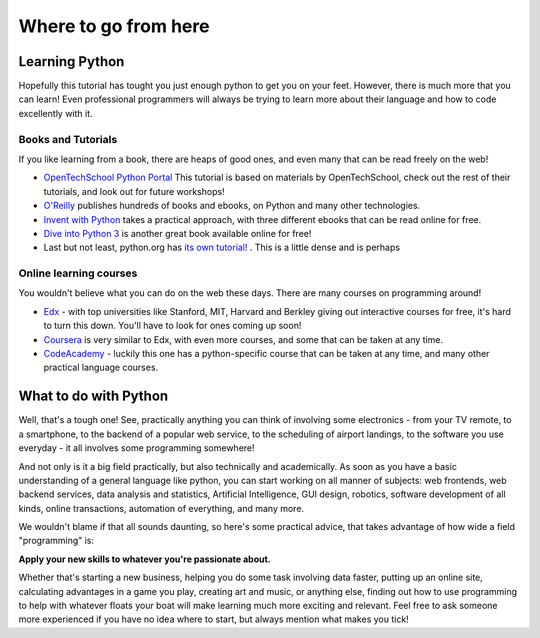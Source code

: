 Where to go from here
*********************

Learning Python
===============

Hopefully this tutorial has tought you just enough python to get you on your 
feet. However, there is much more that you can learn! Even professional
programmers will always be trying to learn more about their language and 
how to code excellently with it.


Books and Tutorials
-------------------

If you like learning from a book, there are heaps of good ones, and even many 
that can be read freely on the web!

- `OpenTechSchool Python Portal`_ This tutorial is based on materials by OpenTechSchool,
  check out the rest of their tutorials, and look out for 
  future workshops!
- `O'Reilly`_ publishes hundreds of books and ebooks, on Python and many other 
  technologies.
- `Invent with Python`_ takes a practical approach, with three different ebooks 
  that can be read online for free.
- `Dive into Python 3`_ is another great book available online for free!
- Last but not least, python.org has `its own tutorial!`_ . This is a little dense and
  is perhaps


.. _OpenTechSchool Python Portal: http://python.opentechschool.org/
.. _O'Reilly: 
   http://shop.oreilly.com/category/browse-subjects/programming/python.do
.. _Invent with Python: http://inventwithpython.com/
.. _Learn Python the Hard Way: http://learnpythonthehardway.org/
.. _Dive into Python 3: http://getpython3.com/diveintopython3/
.. _Its own tutorial!: http://docs.python.org/3/tutorial/

Online learning courses
-------------------------

You wouldn't believe what you can do on the web these days. There are many 
courses on programming around!

- `Edx`_ - with top universities like Stanford, MIT, Harvard and Berkley giving
  out interactive courses for free, it's hard to turn this down. You'll have 
  to look for ones coming up soon!
- `Coursera`_ is very similar to Edx, with even more courses, and some that 
  can be taken at any time.
- `CodeAcademy`_ - luckily this one has a python-specific course that can 
  be taken at any time, and many other practical language courses.


.. _Edx:
   https://www.edx.org/course-list/allschools/computer%20science/allcourses
.. _Coursera:
   https://www.coursera.org/courses?orderby=upcoming&cats=cs-theory,cs-systems,cs-programming,cs-ai
.. _CodeAcademy: http://www.codecademy.com/ 


What to do with Python
======================

Well, that's a tough one! See, practically anything you can think of involving 
some electronics - from your TV remote, to a smartphone, to the backend of a 
popular web service, to the scheduling of airport landings, to the software 
you use everyday - it all involves some programming somewhere!

And not only is it a big field practically, but also technically and 
academically. As soon as you have a basic understanding of a general language 
like python, you can start working on all manner of subjects:  web frontends, 
web backend services, data analysis and statistics, Artificial Intelligence, 
GUI design, robotics, software development of all kinds, online transactions, 
automation of everything, and many more.

We wouldn't blame if that all sounds daunting, so here's some practical advice, 
that takes advantage of how wide a field "programming" is:

**Apply your new skills to whatever you're passionate about.**

Whether that's starting a new business, helping you do some task involving data 
faster, putting up an online site, calculating advantages in a game you play, 
creating art and music, or anything else, finding out how to use programming to 
help with whatever floats your boat will make learning much more exciting and 
relevant. Feel free to ask someone more experienced if you have no idea where 
to start, but always mention what makes you tick!
